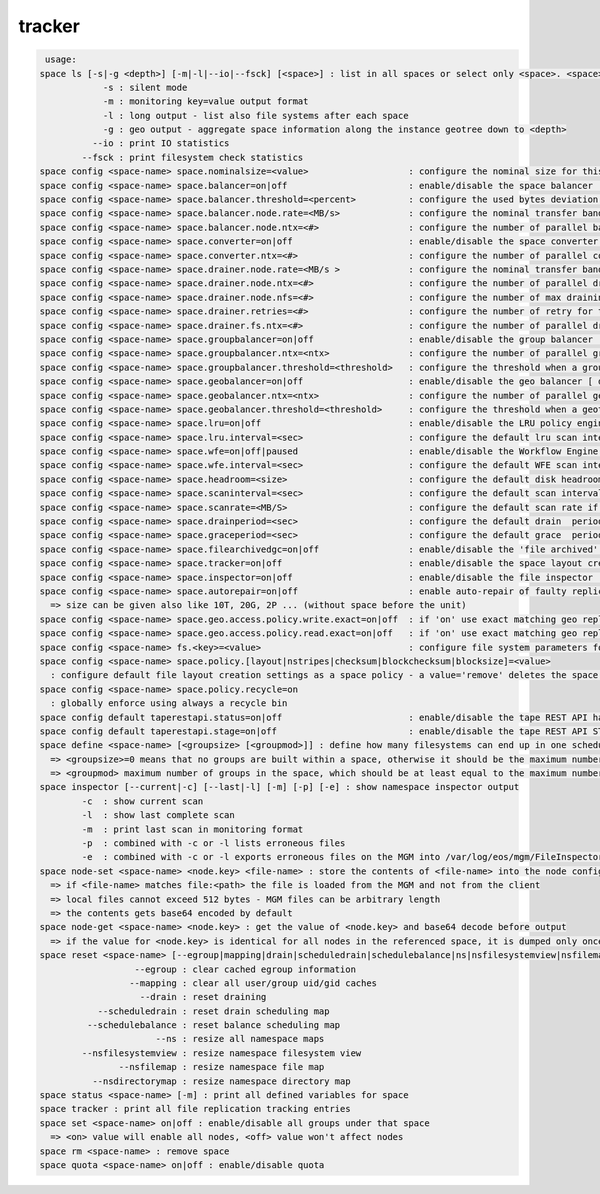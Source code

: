 tracker
-------

.. code-block:: text

   usage:
  space ls [-s|-g <depth>] [-m|-l|--io|--fsck] [<space>] : list in all spaces or select only <space>. <space> is a substring match and can be a comma separated list
  	      -s : silent mode
  	      -m : monitoring key=value output format
  	      -l : long output - list also file systems after each space
  	      -g : geo output - aggregate space information along the instance geotree down to <depth>
  	    --io : print IO statistics
  	  --fsck : print filesystem check statistics
  space config <space-name> space.nominalsize=<value>                   : configure the nominal size for this space
  space config <space-name> space.balancer=on|off                       : enable/disable the space balancer [ default=off ]
  space config <space-name> space.balancer.threshold=<percent>          : configure the used bytes deviation which triggers balancing             [ default=20 (%%)     ] 
  space config <space-name> space.balancer.node.rate=<MB/s>             : configure the nominal transfer bandwidth per running transfer on a node [ default=25 (MB/s)   ]
  space config <space-name> space.balancer.node.ntx=<#>                 : configure the number of parallel balancing transfers per node           [ default=2 (streams) ]
  space config <space-name> space.converter=on|off                      : enable/disable the space converter [ default=off ]
  space config <space-name> space.converter.ntx=<#>                     : configure the number of parallel conversions per space                  [ default=2 (streams) ]
  space config <space-name> space.drainer.node.rate=<MB/s >             : configure the nominal transfer bandwidth per running transfer on a node [ default=25 (MB/s)   ]
  space config <space-name> space.drainer.node.ntx=<#>                  : configure the number of parallel draining transfers per node            [ default=2 (streams) ]
  space config <space-name> space.drainer.node.nfs=<#>                  : configure the number of max draining filesystems per node (Valid only for central drain)  [ default=5 ]
  space config <space-name> space.drainer.retries=<#>                   : configure the number of retry for the draining process (Valid only for central drain)     [ default=1 ]
  space config <space-name> space.drainer.fs.ntx=<#>                    : configure the number of parallel draining transfers per fs (Valid only for central drain) [ default=5 ]
  space config <space-name> space.groupbalancer=on|off                  : enable/disable the group balancer [ default=off ]
  space config <space-name> space.groupbalancer.ntx=<ntx>               : configure the number of parallel group balancer jobs [ default=0 ]
  space config <space-name> space.groupbalancer.threshold=<threshold>   : configure the threshold when a group is balanced [ default=0 ] ( taken from dev(filled) parameter in 'group ls'
  space config <space-name> space.geobalancer=on|off                    : enable/disable the geo balancer [ default=off ]
  space config <space-name> space.geobalancer.ntx=<ntx>                 : configure the number of parallel geobalancer jobs [ default=0 ]
  space config <space-name> space.geobalancer.threshold=<threshold>     : configure the threshold when a geotag is balanced [ default=0 ] 
  space config <space-name> space.lru=on|off                            : enable/disable the LRU policy engine [ default=off ]
  space config <space-name> space.lru.interval=<sec>                    : configure the default lru scan interval
  space config <space-name> space.wfe=on|off|paused                     : enable/disable the Workflow Engine [ default=off ]
  space config <space-name> space.wfe.interval=<sec>                    : configure the default WFE scan interval
  space config <space-name> space.headroom=<size>                       : configure the default disk headroom if not defined on a filesystem (see fs for details)
  space config <space-name> space.scaninterval=<sec>                    : configure the default scan interval if not defined on a filesystem (see fs for details)
  space config <space-name> space.scanrate=<MB/S>                       : configure the default scan rate if not defined on a filesystem     (see fs for details)
  space config <space-name> space.drainperiod=<sec>                     : configure the default drain  period if not defined on a filesystem (see fs for details)
  space config <space-name> space.graceperiod=<sec>                     : configure the default grace  period if not defined on a filesystem (see fs for details)
  space config <space-name> space.filearchivedgc=on|off                 : enable/disable the 'file archived' garbage collector [ default=off ]
  space config <space-name> space.tracker=on|off                        : enable/disable the space layout creation tracker [ default=off ]
  space config <space-name> space.inspector=on|off                      : enable/disable the file inspector [ default=off ]
  space config <space-name> space.autorepair=on|off                     : enable auto-repair of faulty replica's/files (the converter has to be enabled too)
    => size can be given also like 10T, 20G, 2P ... (without space before the unit)
  space config <space-name> space.geo.access.policy.write.exact=on|off  : if 'on' use exact matching geo replica (if available), 'off' uses weighting [ for write case ]
  space config <space-name> space.geo.access.policy.read.exact=on|off   : if 'on' use exact matching geo replica (if available), 'off' uses weighting [ for read  case ]
  space config <space-name> fs.<key>=<value>                            : configure file system parameters for each filesystem in this space (see help of 'fs config' for details)
  space config <space-name> space.policy.[layout|nstripes|checksum|blockchecksum|blocksize]=<value>      
    : configure default file layout creation settings as a space policy - a value='remove' deletes the space policy
  space config <space-name> space.policy.recycle=on
    : globally enforce using always a recycle bin
  space config default taperestapi.status=on|off                        : enable/disable the tape REST API handler [ default=off ]
  space config default taperestapi.stage=on|off                         : enable/disable the tape REST API STAGE resource [ default=off ]
  space define <space-name> [<groupsize> [<groupmod>]] : define how many filesystems can end up in one scheduling group <groupsize> [ default=0 ]
    => <groupsize>=0 means that no groups are built within a space, otherwise it should be the maximum number of nodes in a scheduling group
    => <groupmod> maximum number of groups in the space, which should be at least equal to the maximum number of filesystems per node
  space inspector [--current|-c] [--last|-l] [-m] [-p] [-e] : show namespace inspector output
  	  -c  : show current scan
  	  -l  : show last complete scan
  	  -m  : print last scan in monitoring format
  	  -p  : combined with -c or -l lists erroneous files
  	  -e  : combined with -c or -l exports erroneous files on the MGM into /var/log/eos/mgm/FileInspector.<date>.list
  space node-set <space-name> <node.key> <file-name> : store the contents of <file-name> into the node configuration variable <node.key> visible to all FSTs
    => if <file-name> matches file:<path> the file is loaded from the MGM and not from the client
    => local files cannot exceed 512 bytes - MGM files can be arbitrary length
    => the contents gets base64 encoded by default
  space node-get <space-name> <node.key> : get the value of <node.key> and base64 decode before output
    => if the value for <node.key> is identical for all nodes in the referenced space, it is dumped only once, otherwise the value is dumped for each node separately
  space reset <space-name> [--egroup|mapping|drain|scheduledrain|schedulebalance|ns|nsfilesystemview|nsfilemap|nsdirectorymap] : reset different space attributes
  	            --egroup : clear cached egroup information
  	           --mapping : clear all user/group uid/gid caches
  	             --drain : reset draining
  	     --scheduledrain : reset drain scheduling map
  	   --schedulebalance : reset balance scheduling map
  	                --ns : resize all namespace maps
  	  --nsfilesystemview : resize namespace filesystem view
  	         --nsfilemap : resize namespace file map
  	    --nsdirectorymap : resize namespace directory map
  space status <space-name> [-m] : print all defined variables for space
  space tracker : print all file replication tracking entries
  space set <space-name> on|off : enable/disable all groups under that space
    => <on> value will enable all nodes, <off> value won't affect nodes
  space rm <space-name> : remove space
  space quota <space-name> on|off : enable/disable quota
